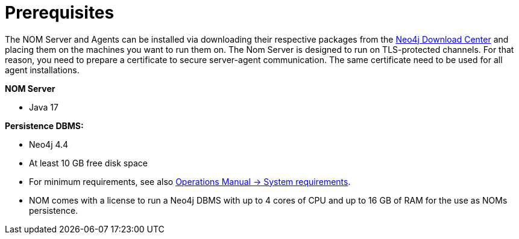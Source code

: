:description: This section provides the prerequisites for Neo4j Ops Manager.

= Prerequisites

The NOM Server and Agents can be installed via downloading their respective packages from the link:https://neo4j.com/download-center[Neo4j Download Center] and placing them on the machines you want to run them on.
The Nom Server is designed to run on TLS-protected channels.
For that reason, you need to prepare a certificate to secure server-agent communication.
The same certificate need to be used for all agent installations.

*NOM Server*

* Java 17

*Persistence DBMS:*

* Neo4j 4.4
* At least 10 GB free disk space
* For minimum requirements, see also link:/operations-manual/current/installation/requirements/[Operations Manual -> System requirements].
* NOM comes with a license to run a Neo4j DBMS with up to 4 cores of CPU and up to 16 GB of RAM for the use as NOMs persistence.
